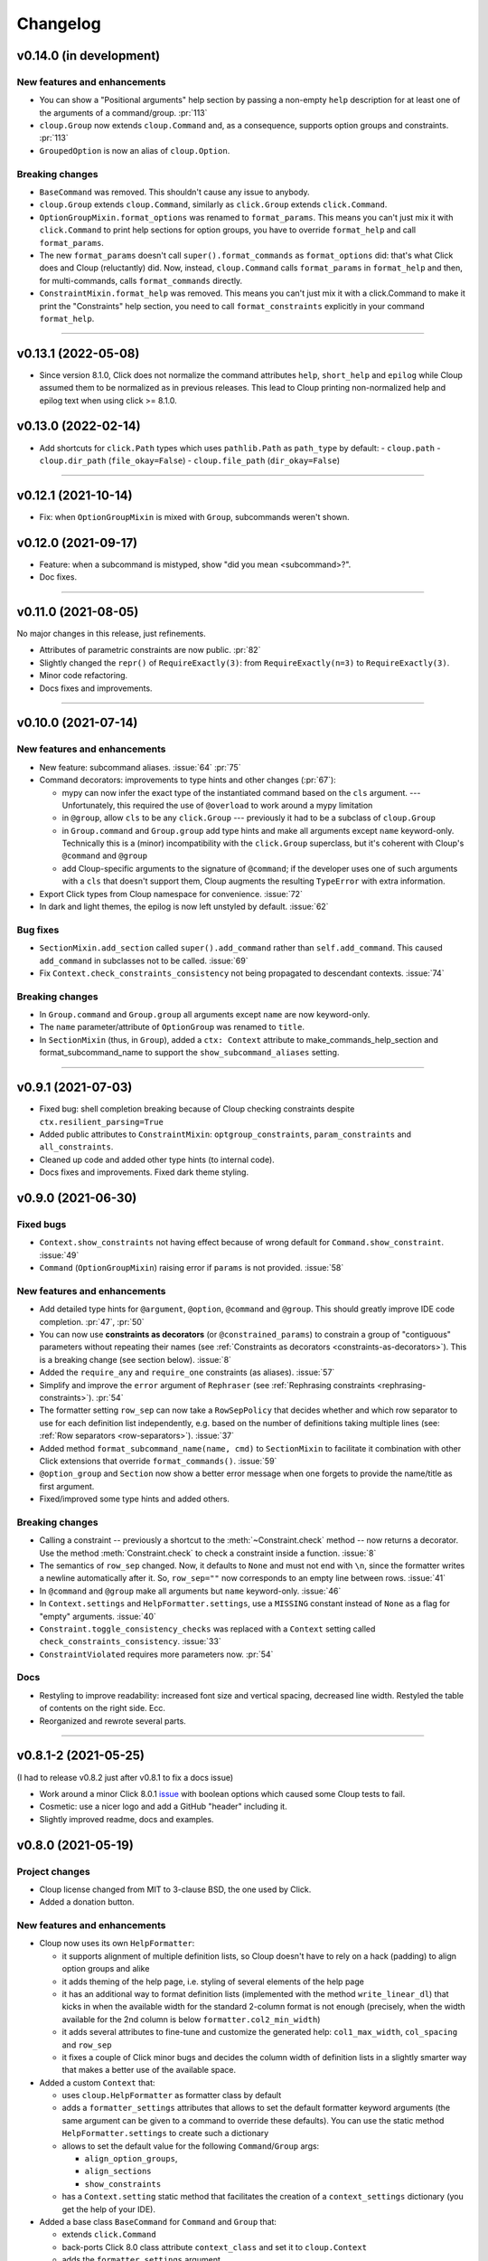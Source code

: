 =========
Changelog
=========

..  v0.X.X (in development)
    =======================
    New features and enhancements
    -----------------------------
    Bug fixes
    ---------
    Breaking changes
    ----------------
    Deprecated
    ----------

v0.14.0 (in development)
========================
New features and enhancements
-----------------------------
- You can show a "Positional arguments" help section by passing a non-empty
  ``help`` description for at least one of the arguments of a command/group.
  :pr:`113`
- ``cloup.Group`` now extends ``cloup.Command`` and, as a consequence, supports
  option groups and constraints. :pr:`113`
- ``GroupedOption`` is now an alias of ``cloup.Option``.

Breaking changes
----------------
- ``BaseCommand`` was removed. This shouldn't cause any issue to anybody.
- ``cloup.Group`` extends ``cloup.Command``, similarly as ``click.Group``
  extends ``click.Command``.
- ``OptionGroupMixin.format_options`` was renamed to ``format_params``. This
  means you can't just mix it with ``click.Command`` to print help sections for
  option groups, you have to override ``format_help`` and call ``format_params``.
- The new ``format_params`` doesn't call ``super().format_commands`` as
  ``format_options`` did: that's what Click does and Cloup (reluctantly) did.
  Now, instead, ``cloup.Command`` calls ``format_params`` in ``format_help`` and
  then, for multi-commands, calls ``format_commands`` directly.
- ``ConstraintMixin.format_help`` was removed. This means you can't just mix it
  with a click.Command to make it print the "Constraints" help section, you need
  to call ``format_constraints`` explicitly in your command ``format_help``.

--------------------------------------------------------------------------------

v0.13.1 (2022-05-08)
====================
- Since version 8.1.0, Click does not normalize the command attributes ``help``,
  ``short_help`` and ``epilog`` while Cloup assumed them to be normalized as
  in previous releases. This lead to Cloup printing non-normalized help and
  epilog text when using click >= 8.1.0.

v0.13.0 (2022-02-14)
====================
- Add shortcuts for ``click.Path`` types which uses ``pathlib.Path``
  as ``path_type`` by default:
  - ``cloup.path``
  - ``cloup.dir_path`` (``file_okay=False``)
  - ``cloup.file_path`` (``dir_okay=False``)

--------------------------------------------------------------------------------

v0.12.1 (2021-10-14)
====================
- Fix: when ``OptionGroupMixin`` is mixed with ``Group``, subcommands weren't shown.

v0.12.0 (2021-09-17)
====================
- Feature: when a subcommand is mistyped, show "did you mean <subcommand>?".
- Doc fixes.

--------------------------------------------------------------------------------

v0.11.0 (2021-08-05)
====================

No major changes in this release, just refinements.

- Attributes of parametric constraints are now public. :pr:`82`
- Slightly changed the ``repr()`` of ``RequireExactly(3)``:
  from ``RequireExactly(n=3)`` to ``RequireExactly(3)``.
- Minor code refactoring.
- Docs fixes and improvements.

--------------------------------------------------------------------------------

v0.10.0 (2021-07-14)
====================

New features and enhancements
-----------------------------
- New feature: subcommand aliases. :issue:`64` :pr:`75`

- Command decorators: improvements to type hints and other changes (:pr:`67`):

  - mypy can now infer the exact type of the instantiated command based on the
    ``cls`` argument. --- Unfortunately, this required the use of ``@overload`` to
    work around a mypy limitation
  - in ``@group``, allow ``cls`` to be any ``click.Group`` --- previously it had to
    be a subclass of ``cloup.Group``
  - in ``Group.command`` and ``Group.group`` add type hints and make all arguments
    except ``name`` keyword-only. Technically this is a (minor) incompatibility
    with the ``click.Group`` superclass, but it's coherent with Cloup's
    ``@command`` and ``@group``
  - add Cloup-specific arguments to the signature of ``@command``; if the developer
    uses one of such arguments with a ``cls`` that doesn't support them, Cloup
    augments the resulting ``TypeError`` with extra information.

- Export Click types from Cloup namespace for convenience. :issue:`72`

- In dark and light themes, the epilog is now left unstyled by default. :issue:`62`

Bug fixes
---------
- ``SectionMixin.add_section`` called ``super().add_command`` rather than
  ``self.add_command``. This caused ``add_command`` in subclasses not to be
  called. :issue:`69`

- Fix ``Context.check_constraints_consistency`` not being propagated to descendant
  contexts. :issue:`74`

Breaking changes
----------------
- In ``Group.command`` and ``Group.group`` all arguments except ``name`` are now
  keyword-only.

- The ``name`` parameter/attribute of ``OptionGroup`` was renamed to ``title``.

- In ``SectionMixin`` (thus, in ``Group``), added a ``ctx: Context`` attribute
  to make_commands_help_section and format_subcommand_name to support the
  ``show_subcommand_aliases`` setting.

--------------------------------------------------------------------------------

v0.9.1 (2021-07-03)
===================
- Fixed bug: shell completion breaking because of Cloup checking constraints
  despite ``ctx.resilient_parsing=True``
- Added public attributes to ``ConstraintMixin``: ``optgroup_constraints``,
  ``param_constraints`` and ``all_constraints``.
- Cleaned up code and added other type hints (to internal code).
- Docs fixes and improvements. Fixed dark theme styling.


v0.9.0 (2021-06-30)
===================

Fixed bugs
----------
- ``Context.show_constraints`` not having effect because of wrong default for
  ``Command.show_constraint``. :issue:`49`

- ``Command`` (``OptionGroupMixin``) raising error if ``params`` is not provided.
  :issue:`58`

New features and enhancements
-----------------------------
- Add detailed type hints for ``@argument``, ``@option``, ``@command`` and ``@group``.
  This should greatly improve IDE code completion. :pr:`47`, :pr:`50`

- You can now use **constraints as decorators** (or ``@constrained_params``) to
  constrain a group of "contiguous" parameters without repeating their names
  (see :ref:`Constraints as decorators <constraints-as-decorators>`). This is
  a breaking change (see section below). :issue:`8`

- Added the ``require_any`` and ``require_one`` constraints (as aliases). :issue:`57`

- Simplify and improve the ``error`` argument of ``Rephraser``
  (see :ref:`Rephrasing constraints <rephrasing-constraints>`). :pr:`54`

- The formatter setting ``row_sep`` can now take a ``RowSepPolicy`` that decides
  whether and which row separator to use for each definition list independently,
  e.g. based on the number of definitions taking multiple lines
  (see: :ref:`Row separators <row-separators>`). :issue:`37`

- Added method ``format_subcommand_name(name, cmd)`` to ``SectionMixin`` to
  facilitate it combination with other Click extensions that override
  ``format_commands()``. :issue:`59`

- ``@option_group`` and ``Section`` now show a better error message when one forgets
  to provide the name/title as first argument.

- Fixed/improved some type hints and added others.

Breaking changes
----------------
- Calling a constraint -- previously a shortcut to the :meth:`~Constraint.check`
  method -- now returns a decorator. Use the method :meth:`Constraint.check`
  to check a constraint inside a function. :issue:`8`

- The semantics of ``row_sep`` changed. Now, it defaults to ``None`` and must
  not end with ``\n``, since the formatter writes a newline automatically
  after it. So, ``row_sep=""`` now corresponds to an empty line between rows.
  :issue:`41`

- In ``@command`` and ``@group`` make all arguments but ``name`` keyword-only.
  :issue:`46`

- In ``Context.settings`` and ``HelpFormatter.settings``, use a ``MISSING``
  constant instead of ``None`` as a flag for "empty" arguments. :issue:`40`

- ``Constraint.toggle_consistency_checks`` was replaced with a ``Context``
  setting called ``check_constraints_consistency``. :issue:`33`

- ``ConstraintViolated`` requires more parameters now. :pr:`54`

Docs
----
- Restyling to improve readability: increased font size and vertical spacing,
  decreased line width. Restyled the table of contents on the right side. Ecc.
- Reorganized and rewrote several parts.

--------------------------------------------------------------------------------

v0.8.1-2 (2021-05-25)
=====================

(I had to release v0.8.2 just after v0.8.1 to fix a docs issue)

- Work around a minor Click 8.0.1 `issue <https://github.com/pallets/click/issues/1925>`_
  with boolean options which caused some Cloup tests to fail.

- Cosmetic: use a nicer logo and add a GitHub "header" including it.

- Slightly improved readme, docs and examples.


v0.8.0 (2021-05-19)
===================

Project changes
---------------
- Cloup license changed from MIT to 3-clause BSD, the one used by Click.
- Added a donation button.


New features and enhancements
-----------------------------
- Cloup now uses its own ``HelpFormatter``:

  * it supports alignment of multiple definition lists, so Cloup doesn't have to
    rely on a hack (padding) to align option groups and alike

  * it adds theming of the help page, i.e. styling of several elements of the
    help page

  * it has an additional way to format definition lists (implemented with the
    method ``write_linear_dl``) that kicks in when the available width for the
    standard 2-column format is not enough (precisely, when the width available
    for the 2nd column is below ``formatter.col2_min_width``)

  * it adds several attributes to fine-tune and customize the generated help:
    ``col1_max_width``, ``col_spacing`` and ``row_sep``

  * it fixes a couple of Click minor bugs and decides the column width of
    definition lists in a slightly smarter way that makes a better use of the
    available space.

- Added a custom ``Context`` that:

  * uses ``cloup.HelpFormatter`` as formatter class by default
  * adds a ``formatter_settings`` attributes that allows to set the default
    formatter keyword arguments (the same argument can be given to a command to
    override these defaults). You can use the static method
    ``HelpFormatter.settings`` to create such a dictionary
  * allows to set the default value for the following ``Command``/``Group`` args:

    * ``align_option_groups``,
    * ``align_sections``
    * ``show_constraints``

  * has a ``Context.setting`` static method that facilitates the creation of a
    ``context_settings`` dictionary (you get the help of your IDE).

- Added a base class ``BaseCommand`` for ``Command`` and ``Group`` that:

  - extends ``click.Command``
  - back-ports Click 8.0 class attribute ``context_class`` and set it to ``cloup.Context``
  - adds the ``formatter_settings`` argument

- Hidden option groups. An option group is hidden either if you pass
  ``hidden=True`` when you define it or if all its contained options are hidden.
  If you set ``hidden=True``, all contained options will have their ``hidden``
  attribute set to ``True`` automatically.

- Adds the conditions ``AllSet`` and ``AnySet``.

  * The ``and`` of two or more ``IsSet`` conditions returns an ``AllSet`` condition.
  * The ``or`` of two or more ``IsSet`` conditions returns an ``AnySet`` condition.

- Changed the error messages of ``all_or_none`` and ``accept_none``.

- The following Click decorators are now exported by Cloup: ``argument``,
  ``confirmation_option``, ``help_option``, ``pass_context``, ``pass_obj``,
  ``password_option`` and ``version_option``.

Breaking changes
----------------
These incompatible changes don't affect the most "external" API used by most
clients of this library.

- Formatting methods of ``OptionGroupMixin`` and ``SectionMixin`` now expects
  the ``formatter`` to be a ``cloup.HelpFormatter``.
  If you used a custom ``click.HelpFormatter``, you'll need to change your code
  if you want to use this release. If you used ``click-help-colors``, keep in
  mind that the new formatter has built-in styling capabilities so you don't
  need ``click-help-colors`` anymore.

- ``OptionGroupMixin.format_option_group`` was removed.

- ``SectionMixin.format_section`` was removed.

- The class ``MultiCommand`` was removed, being useless.

- The ``OptionGroupMixin`` attribute ``align_option_groups`` is now ``None`` by default.
  Functionally, nothing changes: option groups are aligned by default.

- The ``SectionMixin`` attribute ``align_sections`` is now ``None`` by default.
  Functionally, nothing changes: subcommand sections are aligned by default.

- The ``ConstraintMixin`` attribute ``show_constraints`` is now ``None`` by default.
  Functionally, nothing changes: constraints are **not** shown by default.

Docs
----
- Switch theme to ``furo``.
- Added section "Help formatting and theming".
- Improved all sections.

--------------------------------------------------------------------------------

v0.7.1 (2021-05-02)
===================
- Fixed a bug with ``&`` and ``|`` ``Predicate`` operators giving ``AttributeError``
  when used.
- Fixed the error message of ``accept_none`` which didn't include ``{param_list}``.
- Improved ``all_or_none`` error message.
- Minor docs fixes.


v0.7.0 (2021-03-24)
===================
New features and enhancements
-----------------------------
- In constraint errors, the way the parameter list is formatted has changed.
  Instead of printing a comma-separated list of single labels:

  * each parameter is printed on a 2-space indented line and
  * both the short and long name of options are printed.

  See the relevant `commit <https://github.com/janLuke/cloup/commit/0280323e481bcca2b941a49c9133b06685e4bbe1>`_.

- Minor improvements to code and docs.

--------------------------------------------------------------------------------

v0.6.1 (2021-03-01)
===================
This patch release fixes some problems in the management and releasing of
the package.

- Add a ``py.typed`` file to ship the package with type hints (PEP 561).
- Use ``setuptools-scm`` to automatically manage the version of the package
  *and* the content of the source distribution based on the git repository:

  * the source distribution now matches the git repository, with the only
    exception of ``_version.py``, which is not tracked by git; it's generated by
    ``setuptools-scm`` and included in the package;

  * tox.ini and Makefile were updated to account for the fact that ``_version.py``
    doesn't exist in the repository before installing the package.

- The new attribute ``cloup.__version_tuple__`` stores the version as a tuple
  (of *at least* 3 elements).


v0.6.0 (2021-02-28)
===================

New features and enhancements
-----------------------------
- Slightly improved return type (hint) of command decorators.
- Minor refactoring of ConstraintMixin.
- Improved the documentation.

Breaking changes
----------------
- Removed the deprecated ``GroupSection`` as previously announced.
  Use the new name instead: ``Section``.
- In ``Group.group()`` and ``Group.command``, the argument ``section`` was moved
  after the ``cls`` argument so that the signatures are now fully compatible with
  those of the parent class (the Liskov substitution principle is now satisfied).
  If you (wisely) passed ``section`` and ``cls`` as keyword arguments in your
  code, you don't need to change anything.

--------------------------------------------------------------------------------

v0.5.0 (2021-02-10)
===================
Requirements
------------
- Drop support to Python 3.5.

New features and enhancements
-----------------------------
- Added a subpackage for defining **constraints** on parameters groups
  (including ``OptionGroup``'s).
- The code for adding support to option groups was extracted to ``OptionGroupMixin``.
- Most of the code for adding support to subcommand sections was extracted to
  ``SectionMixin``.

Deprecated
----------
- ``GroupSection`` was renamed as ``Section``.

Project changes
---------------
- Migrated from TravisCI to GitHub Actions.

--------------------------------------------------------------------------------

v0.4.0 (2021-01-10)
===================

Requirements
------------
- This is the last release officially supporting Python 3.5.

New features and enhancements
-----------------------------
- Changed the internal (non-public) structure of the package.
- Minor code improvements.

Project changes
---------------
- New documentation (hosted by ReadTheDocs)
- Tox, TravisCI, Makefile completely rewritten.

--------------------------------------------------------------------------------

v0.3.0 (2020-03-26)
===================
Breaking changes
----------------
- ``option_groups`` decorator now takes options as positional arguments ``*options``;
- ``Group.section`` decorator now takes sections as positional arguments ``*sections``;
- ``align_sections_help`` was renamed to ``align_sections``;
- ``GroupSection.__init__() sorted_`` argument was renamed to ``sorted``.

Other changes
-------------
- Additional signature for ``option_group``: you can pass the ``help`` argument
  as 2nd positional argument.
- Aligned option groups (option ``align_option_groups`` with default ``True``).
- More refactoring and testing.

--------------------------------------------------------------------------------

v0.2.0 (2020-03-11)
===================
- [Feature] Add possibility of organizing subcommands of a cloup.Group in
  multiple help sections.
- Various code improvements.
- Backward incompatible change:
    - rename ``CloupCommand`` and ``CloupGroup`` resp. to just ``Command`` and ``Group``.

--------------------------------------------------------------------------------

v0.1.0 (2020-02-25)
===================
- First release on PyPI.
